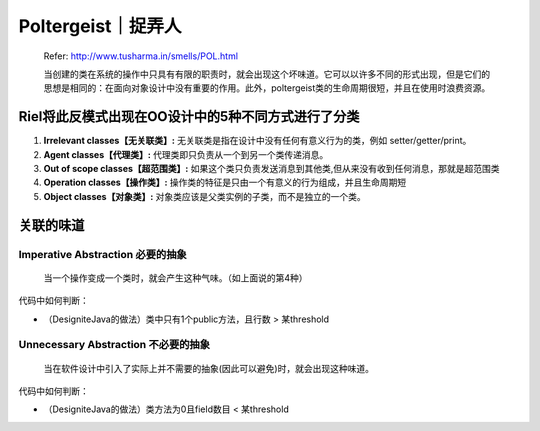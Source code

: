 Poltergeist｜捉弄人
====================================

  Refer: http://www.tusharma.in/smells/POL.html

  当创建的类在系统的操作中只具有有限的职责时，就会出现这个坏味道。它可以以许多不同的形式出现，但是它们的思想是相同的：在面向对象设计中没有重要的作用。此外，poltergeist类的生命周期很短，并且在使用时浪费资源。
  

Riel将此反模式出现在OO设计中的5种不同方式进行了分类
---------------------------------------------------

1. **Irrelevant classes【无关联类】:** 无关联类是指在设计中没有任何有意义行为的类，例如 setter/getter/print。
2. **Agent classes【代理类】:** 代理类即只负责从一个到另一个类传递消息。
3. **Out of scope classes【超范围类】:** 如果这个类只负责发送消息到其他类,但从来没有收到任何消息，那就是超范围类
4. **Operation classes【操作类】:** 操作类的特征是只由一个有意义的行为组成，并且生命周期短
5. **Object classes【对象类】:** 对象类应该是父类实例的子类，而不是独立的一个类。



关联的味道
----------------

Imperative Abstraction 必要的抽象
^^^^^^^^^^^^^^^^^^^^^^^^^^^^^^^^^^^^^
  当一个操作变成一个类时，就会产生这种气味。（如上面说的第4种）

代码中如何判断：

* （DesigniteJava的做法）类中只有1个public方法，且行数 > 某threshold


Unnecessary Abstraction 不必要的抽象
^^^^^^^^^^^^^^^^^^^^^^^^^^^^^^^^^^^^^^^

  当在软件设计中引入了实际上并不需要的抽象(因此可以避免)时，就会出现这种味道。

代码中如何判断：

* （DesigniteJava的做法）类方法为0且field数目 < 某threshold




